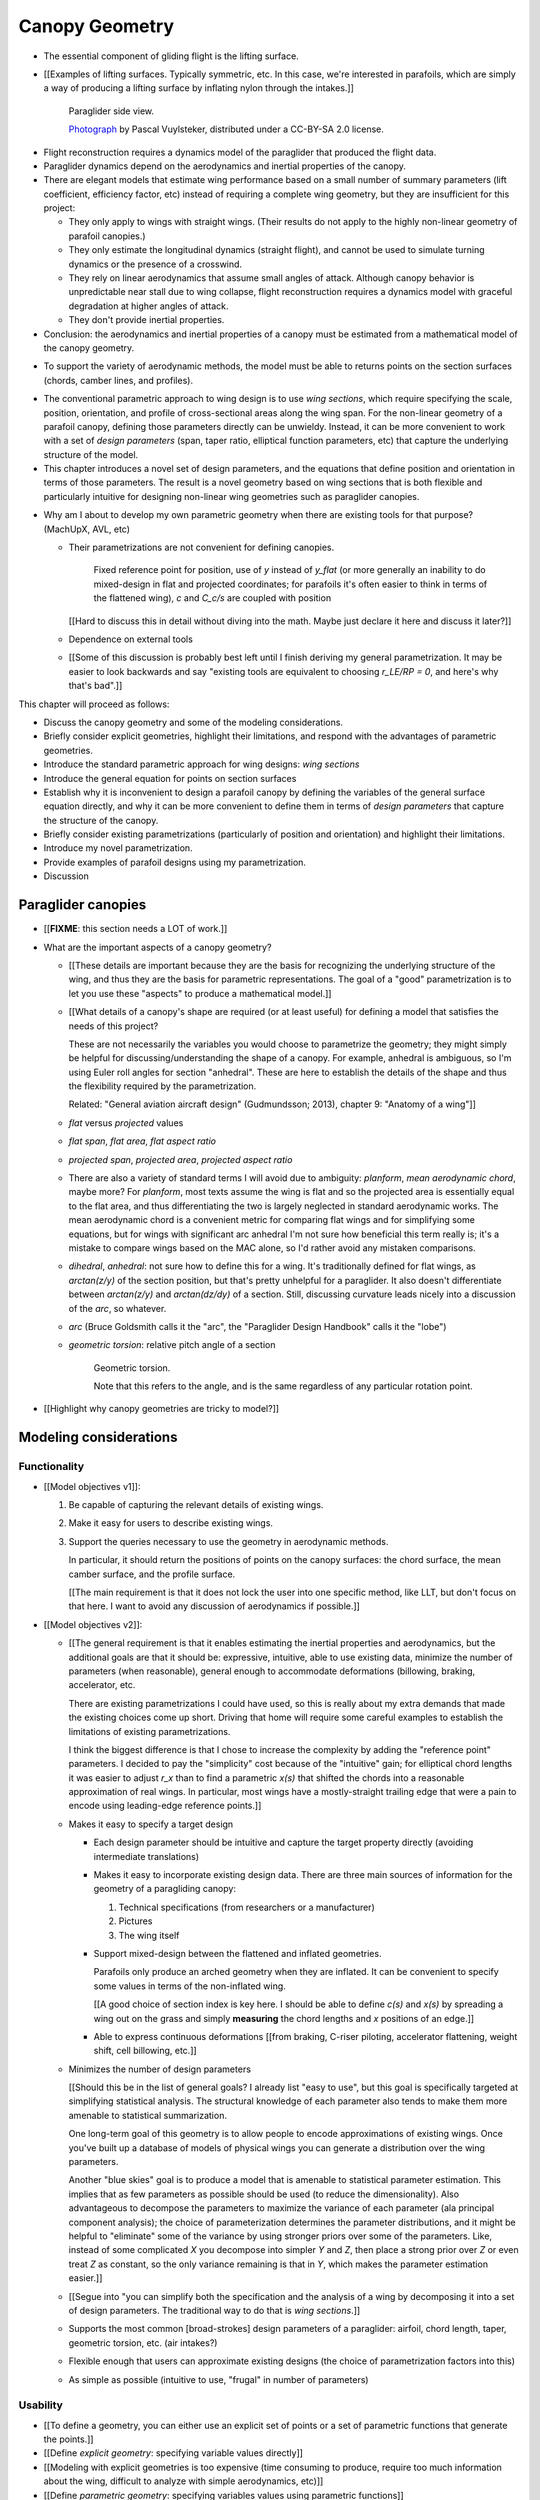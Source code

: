 ***************
Canopy Geometry
***************

.. Meta:

   A paraglider dynamics model requires the aerodynamics and inertial
   properties of the canopy, which can be estimated from the canopy geometry.

   This chapter develops a parametric canopy geometry. It starts with *wing
   sections*, which are the conventional basis for parametric wing models
   (since airfoil curves capture the structure of the profiles). Defining the
   section profiles in a local (airfoil) coordinate system establishes
   a general equation for points on the wing surfaces (chords, camber lines,
   or profiles). The section profiles require a scale, position, and
   orientation, which represent the fundamental design variables of the wing.
   The rest of the chapter presents a parametrization of those variables
   optimized for designing non-linear wing geometries. The design parameters
   are intended to be intuitive, convenient, and to support direct use of the
   most readily available canopy data: technical specifications and physical
   measurements. The major advantages of the parametrization over existing
   parametrizations are that (1) it enables designing position using points
   other than the leading edge, (2) it decouples the scale, position, and
   orientation parameters so they can be designed independently, and (3) it
   makes it easier to utilize the available data. The ability to approximate
   real wings is important because this model is intended to be used to
   reconstruct flights from real wings.


.. What is a canopy?

* The essential component of gliding flight is the lifting surface.

* [[Examples of lifting surfaces. Typically symmetric, etc. In this case,
  we're interested in parafoils, which are simply a way of producing
  a lifting surface by inflating nylon through the intakes.]]

  .. figure:: figures/paraglider/geometry/Wikimedia_Nova_X-Act.jpg
     :width: 75%

     Paraglider side view.

     `Photograph <https://www.flickr.com/photos/69401216@N00/2820146477/>`__ by
     Pascal Vuylsteker, distributed under a CC-BY-SA 2.0 license.

.. Why does this project need a mathematical model of the canopy geometry?

* Flight reconstruction requires a dynamics model of the paraglider that
  produced the flight data.

* Paraglider dynamics depend on the aerodynamics and inertial properties of
  the canopy.

* There are elegant models that estimate wing performance based on a small
  number of summary parameters (lift coefficient, efficiency factor, etc)
  instead of requiring a complete wing geometry, but they are insufficient
  for this project:

  * They only apply to wings with straight wings. (Their results do not
    apply to the highly non-linear geometry of parafoil canopies.)

  * They only estimate the longitudinal dynamics (straight flight), and
    cannot be used to simulate turning dynamics or the presence of
    a crosswind.

  * They rely on linear aerodynamics that assume small angles of attack.
    Although canopy behavior is unpredictable near stall due to wing
    collapse, flight reconstruction requires a dynamics model with graceful
    degradation at higher angles of attack.

  * They don't provide inertial properties.

* Conclusion: the aerodynamics and inertial properties of a canopy must be
  estimated from a mathematical model of the canopy geometry.


.. What are the model requirements?

* To support the variety of aerodynamic methods, the model must be able to
  returns points on the section surfaces (chords, camber lines, and profiles).


.. FIXME: random stuff about parametric models?

* The conventional parametric approach to wing design is to use *wing
  sections*, which require specifying the scale, position, orientation, and
  profile of cross-sectional areas along the wing span. For the non-linear
  geometry of a parafoil canopy, defining those parameters directly can be
  unwieldy. Instead, it can be more convenient to work with a set of *design
  parameters* (span, taper ratio, elliptical function parameters, etc) that
  capture the underlying structure of the model.

* This chapter introduces a novel set of design parameters, and the equations
  that define position and orientation in terms of those parameters. The
  result is a novel geometry based on wing sections that is both flexible and
  particularly intuitive for designing non-linear wing geometries such as
  paraglider canopies.


.. MISC?

* Why am I about to develop my own parametric geometry when there are existing
  tools for that purpose? (MachUpX, AVL, etc)

  * Their parametrizations are not convenient for defining canopies.

     Fixed reference point for position, use of `y` instead of `y_flat` (or
     more generally an inability to do mixed-design in flat and projected
     coordinates; for parafoils it's often easier to think in terms of the
     flattened wing), `c` and `C_c/s` are coupled with position

    [[Hard to discuss this in detail without diving into the math. Maybe just
    declare it here and discuss it later?]]

  * Dependence on external tools

  * [[Some of this discussion is probably best left until I finish deriving my
    general parametrization. It may be easier to look backwards and say
    "existing tools are equivalent to choosing `r_LE/RP = 0`, and here's why
    that's bad".]]


.. Roadmap

This chapter will proceed as follows:

* Discuss the canopy geometry and some of the modeling considerations.

* Briefly consider explicit geometries, highlight their limitations, and
  respond with the advantages of parametric geometries.

* Introduce the standard parametric approach for wing designs: *wing sections*

* Introduce the general equation for points on section surfaces

* Establish why it is inconvenient to design a parafoil canopy by defining the
  variables of the general surface equation directly, and why it can be more
  convenient to define them in terms of *design parameters* that capture the
  structure of the canopy.

* Briefly consider existing parametrizations (particularly of position and
  orientation) and highlight their limitations.

* Introduce my novel parametrization.

* Provide examples of parafoil designs using my parametrization.

* Discussion


Paraglider canopies
===================

.. Describe the physical system (geometry, structure, materials, etc), and the
   most common technical specifications (span, area, etc). The specs are
   structural summaries that can guide the choice of model parametrization.

* [[**FIXME**: this section needs a LOT of work.]]

* What are the important aspects of a canopy geometry?

  * [[These details are important because they are the basis for recognizing
    the underlying structure of the wing, and thus they are the basis for
    parametric representations. The goal of a "good" parametrization is to let
    you use these "aspects" to produce a mathematical model.]]

  * [[What details of a canopy's shape are required (or at least useful) for
    defining a model that satisfies the needs of this project?

    These are not necessarily the variables you would choose to parametrize
    the geometry; they might simply be helpful for discussing/understanding
    the shape of a canopy. For example, anhedral is ambiguous, so I'm using
    Euler roll angles for section "anhedral". These are here to establish the
    details of the shape and thus the flexibility required by the
    parametrization.

    Related: "General aviation aircraft design" (Gudmundsson; 2013),
    chapter 9: "Anatomy of a wing"]]

  * *flat* versus *projected* values

  * *flat span*, *flat area*, *flat aspect ratio*

  * *projected span*, *projected area*, *projected aspect ratio*

  * There are also a variety of standard terms I will avoid due to ambiguity:
    *planform*, *mean aerodynamic chord*, maybe more? For *planform*, most
    texts assume the wing is flat and so the projected area is essentially
    equal to the flat area, and thus differentiating the two is largely
    neglected in standard aerodynamic works. The mean aerodynamic chord is
    a convenient metric for comparing flat wings and for simplifying some
    equations, but for wings with significant arc anhedral I'm not sure how
    beneficial this term really is; it's a mistake to compare wings based on
    the MAC alone, so I'd rather avoid any mistaken comparisons.

  * *dihedral*, *anhedral*: not sure how to define this for a wing. It's
    traditionally defined for flat wings, as `arctan(z/y)` of the section
    position, but that's pretty unhelpful for a paraglider. It also doesn't
    differentiate between `arctan(z/y)` and `arctan(dz/dy)` of a section. Still,
    discussing curvature leads nicely into a discussion of the *arc*, so
    whatever.

  * *arc* (Bruce Goldsmith calls it the "arc", the "Paraglider Design
    Handbook" calls it the "lobe")

  * *geometric torsion*: relative pitch angle of a section

    .. figure:: figures/paraglider/geometry/airfoil/geometric_torsion.*

       Geometric torsion.

       Note that this refers to the angle, and is the same regardless of any
       particular rotation point.

* [[Highlight why canopy geometries are tricky to model?]]


Modeling considerations
=======================


Functionality
-------------

.. Define the functional goals of the canopy model

* [[Model objectives v1]]:

  1. Be capable of capturing the relevant details of existing wings.

  2. Make it easy for users to describe existing wings.

  3. Support the queries necessary to use the geometry in aerodynamic methods.

     In particular, it should return the positions of points on the canopy
     surfaces: the chord surface, the mean camber surface, and the profile
     surface.

     [[The main requirement is that it does not lock the user into one
     specific method, like LLT, but don't focus on that here. I want to avoid
     any discussion of aerodynamics if possible.]]

* [[Model objectives v2]]:

  * [[The general requirement is that it enables estimating the inertial
    properties and aerodynamics, but the additional goals are that it should
    be: expressive, intuitive, able to use existing data, minimize the number
    of parameters (when reasonable), general enough to accommodate
    deformations (billowing, braking, accelerator, etc.

    There are existing parametrizations I could have used, so this is really
    about my extra demands that made the existing choices come up short.
    Driving that home will require some careful examples to establish the
    limitations of existing parametrizations.

    I think the biggest difference is that I chose to increase the complexity
    by adding the "reference point" parameters. I decided to pay the
    "simplicity" cost because of the "intuitive" gain; for elliptical chord
    lengths it was easier to adjust `r_x` than to find a parametric `x(s)`
    that shifted the chords into a reasonable approximation of real wings. In
    particular, most wings have a mostly-straight trailing edge that were
    a pain to encode using leading-edge reference points.]]

  * Makes it easy to specify a target design

    * Each design parameter should be intuitive and capture the target
      property directly (avoiding intermediate translations)

    * Makes it easy to incorporate existing design data. There are three main
      sources of information for the geometry of a paragliding canopy:

      1. Technical specifications (from researchers or a manufacturer)

      2. Pictures

      3. The wing itself

    * Support mixed-design between the flattened and inflated geometries.

      Parafoils only produce an arched geometry when they are inflated. It
      can be convenient to specify some values in terms of the non-inflated
      wing.

      [[A good choice of section index is key here. I should be able to
      define `c(s)` and `x(s)` by spreading a wing out on the grass and
      simply **measuring** the chord lengths and `x` positions of an edge.]]

    * Able to express continuous deformations [[from braking, C-riser
      piloting, accelerator flattening, weight shift, cell billowing, etc.]]

  * Minimizes the number of design parameters

    [[Should this be in the list of general goals? I already list "easy to
    use", but this goal is specifically targeted at simplifying statistical
    analysis. The structural knowledge of each parameter also tends to make
    them more amenable to statistical summarization.

    One long-term goal of this geometry is to allow people to encode
    approximations of existing wings. Once you've built up a database of
    models of physical wings you can generate a distribution over the wing
    parameters.

    Another "blue skies" goal is to produce a model that is amenable to
    statistical parameter estimation. This implies that as few parameters
    as possible should be used (to reduce the dimensionality). Also
    advantageous to decompose the parameters to maximize the variance of
    each parameter (ala principal component analysis); the choice of
    parameterization determines the parameter distributions, and it might
    be helpful to "eliminate" some of the variance by using stronger priors
    over some of the parameters. Like, instead of some complicated `X` you
    decompose into simpler `Y` and `Z`, then place a strong prior over `Z` or
    even treat `Z` as constant, so the only variance remaining is that in
    `Y`, which makes the parameter estimation easier.]]

  * [[Segue into "you can simplify both the specification and the analysis of
    a wing by decomposing it into a set of design parameters. The traditional
    way to do that is *wing sections*.]]


  * Supports the most common [broad-strokes] design parameters of
    a paraglider: airfoil, chord length, taper, geometric torsion, etc. (air
    intakes?)

  * Flexible enough that users can approximate existing designs (the choice of
    parametrization factors into this)

  * As simple as possible (intuitive to use, "frugal" in number of parameters)


Usability
---------

.. Parameters are how you specify the design. Motivate parametric models (as
   opposed to explicit geometries), define "parametrization", and establish
   the importance of choosing a good parametrization.

* [[To define a geometry, you can either use an explicit set of points or
  a set of parametric functions that generate the points.]]

* [[Define *explicit geometry*: specifying variable values directly]]

* [[Modeling with explicit geometries is too expensive (time consuming to
  produce, require too much information about the wing, difficult to analyze
  with simple aerodynamics, etc)]]

* [[Define *parametric geometry*: specifying variables values using parametric
  functions]]

* [[Advantages of parametric geometries]]

  * Parametric designs try to balance simplicity and expressibility. Parameters
    "summarize" the structure. A good parametrization lets you focus on
    high-level design without forcing you into simplistic designs. **The goal
    is to find simple design parameters that capture the complex structure of
    the wing.** [[I'm interested in "easy to create, good enough"
    approximations of real wings, not physically-realistic simulations.]]

  * Parametric models let you standardize so you can compared models.

  * Parametric models make it much easier to place priors over model
    configurations. (You can probably build a metric for explicit geometries,
    but it would be tough.)

  * Parametric models use fewer parameters, which makes them more amenable to
    mathematical optimization methods. This is helpful for statistical
    parameter estimation, or wing performance optimization.


.. Define the functional goals of the canopy model parametrization

* [[The choice of parametrization affects how useable it is. What would make
  a good parametrization?]]

  * Some goals of a parametrization:

    * Capable of capturing the most important details (as simple as possible,
      but no simpler)

    * Intuitive

    * Preferably map easily onto the most readily-available summary values
      (like span). It needs to make it easy to work with technical specs.

  * When I say a good parametrization should be *intuitive*, I mean that it
    should match what you notice when you glance at a wing. The arc, the
    width, and the way the leading edge sweeps backwards are probably the most
    obvious. Or maybe you notice the trailing edge more; whatever you notice
    is what I mean by "intuitive".

  * The choice of parametrization is influence by what details you want to be
    able to represent / capture. The final model will be an approximation of
    the real wing, so you need to decide up from what details you want to
    capture (and thus what details you're happy to lose).

  * You should be able to specify the design target directly. If you want
    to position a particular part of the wing at a particular position, you
    should be able to say that explicitly without needing to translate (eg, if
    you want to position the trailing edge you shouldn't be required to
    describe it in terms of the chord length, orientation, and leading edge
    position).

  * Design parameters should be independent. You shouldn't need to change one
    to satisfy another. This is directly related to the idea of "specifying
    each target directly". How you position a section should be independent of
    the chord length or how you orient that section.


Wing design using sections
==========================

.. Introduce designing a wing using "wing sections". They're the conventional
   starting point for parametrizing a wing geometry (airfoil curves capture the
   structure of the section profiles). Choosing to define the surfaces using
   points in the wing sections establishes the general form of the parametric
   model.

.. See `notes-2020w47:Canopy parametrizations` for a discussion

A canopy geometry model defines the shape of a canopy as a collection of
surfaces: the chord surface, the mean camber surface, and the profile surface.
[[FIXME: not sure I agree with this statement. Unclear. A shape is just
a shape. Granted, a canopy geometry must PROVIDE those surfaces.]]

* [[Parametric models are better, so we want a parametric canopy geometry.]]

* [[There is already a standard parametric method for wings: *wing sections*]]

* Instead of designing the 3D shape directly, the wing is sliced into 2D
  cross-sections and the wing design process is decomposed into two steps:

  1. Specify the scale, position, and orientation of each section

  2. Specify the profile at each section, which defines the upper and lower
     surfaces.

  [[**Why are these just two steps? Why not four? Why not one?** They're all
  linked together, after all. If I'm not defining a "chord surface" then it's
  not clear that "scale, position, orientation" are fundamentally a group.
  **Counterpoint**: Gudmundsson says wing design is about designing two 2D
  components: the *planform* and the *profile*, so I guess his idea of
  "planform" sort of matches my idea of a chord surface, except that the chord
  surface is more like a 2D manifold in 3D (it's not restricted to a plane).]]

.. figure:: figures/paraglider/geometry/wing_sections2.svg

   Wing section profiles.

   Note that section profiles are not the same thing as the ribs of a parafoil.
   Parafoil ribs are the internal structure that produce the desired section
   profile at specific points along the span.


Section profiles
----------------

[[I feel like I should discuss these first since they define some of the
terminology I need, like *chord*. **FIXME**: can you define the geometry
without defining airfoils yet? Is it better that way?]]

[[Should I write a separate chapter about airfoils? Their purpose, geometry,
coefficients, behavior, etc. I don't like separating those topics, but I also
don't want to discuss section coefficients in this chapter. I do need some
geometry terminology here though, like *chord*, *camber line*, etc.]]

[[**Key terms and concepts to define in this section**: upper surface, lower
surface, leading edge, trailing edge, chord line, mean camber line, thickness,
thickness convention, 2D aerodynamic coefficients.]]

Related work:

* :cite:`abbott1959TheoryWingSections`

* :cite:`bertin2014AerodynamicsEngineers`, Sec:5.2


.. Outline

   * Define *section profile* (airfoil)

   * Show how airfoils generate the upper and lower surfaces.

   * Discuss how the choice of airfoil effects wing performance

   * Discuss how the profile can vary along the span

   * Discuss how the profile behaves/changes in-flight

     Distortions due to billowing, braking, etc. (We will be ignoring these,
     but you can use the section indices to deal with them.)

.. figure:: figures/paraglider/geometry/airfoil/airfoil_examples.*

   Airfoils examples.

An airfoil is defined by a camber line, a thickness function, and a thickness
convention. [[FIXME: This is just one specific way to defining the profile
curve; you could just as easily provide an explicit set of points.]]

Here's a diagram of the basic airfoil geometric properties:

.. figure:: figures/paraglider/geometry/airfoil/airfoil_diagram.*
   :name: airfoil_diagram

   Components of an airfoil.

There are two conventions measuring the airfoil thickness; this convention
also determines what point is designated the *leading edge*. The leading and
trailing edge of a wing section are arbitrary points that define the *chord*;
the chord is used to nondimensionalize the airfoil geometry and define the
local *angle of attack*.

.. figure:: figures/paraglider/geometry/airfoil/NACA-6412-thickness-conventions.*
   :name: airfoil_thickness

   Airfoil thickness conventions.


General equation
----------------

Choosing to model a wing using wing sections means that the wing surfaces are
defined by airfoils, which are 2D curves that lie in the section coordinate
systems. By convention, points in the wing sections are defined relative to
the section leading edges, so all of the canopy surfaces are naturally defined
in terms of points relative to the section leading edges. [[FIXME: wording.]]

Let :math:`\mathrm{P}` represent any point in a wing section, and
:math:`\mathrm{LE}` be the leading edge of that section. In the `notation
<_common_notation>`_ of this paper, a general equation for the position of
that point :math:`\mathrm{P}` with respect to the canopy origin
:math:`\mathrm{O}`, written in terms of the canopy coordinate system
:math:`c`, is:

.. Unparametrized (explicit geometry?) equation

.. math::

   \vec{r}_{\mathrm{P}/\mathrm{O}}^c = \vec{r}_{P/LE}^c + \vec{r}_{LE/O}^c

In this paper, the canopy coordinate system is defined by the canopy *root*
(the central section). Points in section (local) coordinate systems
:math:`s` must be rotated into the canopy (global) coordinate system. Given
the *direction cosine matrix* :math:`\mat{C}_{c/s}` between the section and
canopy coordinate systems, the general equation for points relative to the
canopy origin can be written in terms of points in section coordinates:

.. math::

   \vec{r}_{P/LE}^c = \mat{C}_{c/s} \vec{r}_{P/LE}^s

Furthermore, because an airfoil is defined in a 2D airfoil coordinate system,
another transformation is required, from airfoil coordinates to section
coordinates. The convention for airfoil coordinates places the origin at the
leading edge, with the x-axis pointing from the leading edge to the trailing
edge, and the y-axis oriented towards the upper surface. This paper uses
a front-right-down convention for the 3D section coordinates, so the 2D
airfoil coordinates can be transformed into 3D section coordinates with
a matrix transformation:

.. math::

   \mat{T}_{s/a} \defas \begin{bmatrix}
      -1 & 0 \\
      0 & 0\\
      0 & -1
   \end{bmatrix}

Lastly, by convention, airfoil geometries are normalized to a unit chord, so
the section geometry defined by the airfoil must be scaled by the section
chord :math:`c`. Writing the points in terms of scaled airfoil coordinates:

.. math::

   \vec{r}_{P/LE}^c = \mat{C}_{c/s} \mat{T}_{s/a} \, c \, \vec{r}_{P/LE}^a

.. This is the suboptimal "general" parametrization

The complete general equation is then:

.. math::

   \vec{r}_{\mathrm{P}/\mathrm{O}}^c =
     \mat{C}_{c/s} \mat{T}_{s/a} \, c \, \vec{r}_{P/LE}^a
     + \vec{r}_{LE/O}^c

In this form it is clear that a complete geometry definition requires
definitions of four variables:

1. Scale: :math:`c`

2. Position: :math:`\vec{r}_{LE/O}^c`

3. Orientation: :math:`\mat{C}_{c/s}`

4. Profile: :math:`\vec{r}_{P/LE}^a`

This general equation is very expressive, but a bit of a pain to work with
directly. It's often more convenient to define the variables in terms of
functions of simple *design parameters* that encode the significant structure
of the wing.


Parametric design
-----------------

.. Introduces a novel parametrization of the general equation that makes it
   easier to design parafoil canopies. Start by describing and "ideal"
   design workflow, and demonstrate the convenience of this result.

   Chooses a definition of the section index; defines independent reference
   points for x, y, and z; sets `r_y = r_z`; defines the section DCM using
   `dz/dy` and `\theta` (so you design `theta(s)` and `yz(s)` instead of
   specifying the section DCM directly).


[[By this point I've introduced wing sections (the conventional starting point
for parametrizing a wing geometry) which naturally resulted in a general
equation that specifies the points on the wing surfaces (chords, camber lines,
or profiles) in terms of points in the wing sections. The general equation is
defined in terms of four variables: scale, position, orientation, and points.
Each variable must be defined. Defining each variable explicitly is a pain, so
we want parametric functions of simple *design parameters* that define the
variables. The airfoil geometry already parametrized the points, now I need to
parametrize the others.]]


.. Introduce my simplified parametrization for parafoils

It's annoying to design the section leading edges directly. Instead, define it
using more convenient *design parameters*:

.. math::

   \vec{r}_{LE/O}^c = \vec{r}_{RP/O}^c + \vec{r}_{LE/RP}^c

Where `RP` are as-yet nebulous "reference points" and :math:`\vec{r}_{RP/O}^c`
are the design curves (`x(s)` and `yz(s)`, in my case). This lets you choose
reference points other than the leading edges, and position those points
explicitly in the wing coordinate system. (Note that the leading edges remain
the origin of the section coordinate systems.)

In my case I chose to define the reference points using positions on the
section chords:

.. math::

   \vec{r}_{LE/RP}^c = \mat{R} \mat{C}_{c/s} c\, \hat{x}^s_s

.. math::

   \mat{R} \defas \begin{bmatrix}
      r_x & 0 & 0\\
      0 & r_{yz} & 0\\
      0 & 0 & r_{yz}
   \end{bmatrix}

* Some advantages of my parametrization:

  1. Make it particularly easy to capture the important details of a parafoil
     canopy

  2. Makes it easier to design in mixed flat and inflated geometries

  3. Supports aerodynamic analysis via section coefficient data (partly by
     keeping the y-axes in the yz-plane).


* **Oh hey, I just figured out how my choice of reference point works!** Think
  of `c * C_c/s @ xhat` as a vector of derivatives: how much you would change
  in x, y, and z as you moved one chord length from the LE to the TE. The
  vector `c * C_c/s @ xhat` is essentially `<dx/dr, dy/dr, dz/dr>` (where `0
  <= r <= 1` is the parameter for choosing points along the chord). Applying
  `diag(r_x, r_y, r_z)` just scales them.


EXTRA
-----

* Problems with the general surface equation

  * It's too flexible: it doesn't impose any restrictions on the values of the
    variables, meaning it allows design layouts that can't be (reasonably)
    analyzed using section coefficient data. It forces all the responsibility
    on the designer to produce a useable wing definition.

  * It's not flexible enough: it requires the designer to use the section
    leading edges to position the sections. In many cases it is more
    convenient to position with other points, such as the quarter-chord,
    trailing edge, etc. [[If a designer wants to define a wing using some
    other reference point they cannot do it directly; they must specify the
    shape indirectly by manually calculating the corresponding leading edge
    position.]]

* [[The general equation is the result of designing via wing sections. The
  whole point is that you start by defining the section profiles, then
  position them relative to the canopy origin to produce the final wing.
  Splitting `r_P/O` into `r_P/LE` and `r_LE/O` is the natural (general) result
  of designing with wing sections; I suppose it's sort of a parametrization of
  the surfaces, but that's not the "parametrization" I'll be talking about
  later. **I need to give a more complete definition of the airfoil geometry
  in terms of `r_P/LE` before I introduce the general equation to make it more
  obvious what those two components mean.**]]

* Should I introduce scale, position, etc **before** the general equation, or
  should I define the general equation as part of the "design with wing
  sections" section, and naturally segue from "what the math produced" into
  a discussion of those four parameters?

  That'd work nicely if I can **clearly** motivate each step of the derivation
  of the general equation.


Examples of chord surfaces
==========================

.. Chord surface of designs made using the "optimized" parametrization.


Example 1
---------

.. figure:: figures/paraglider/geometry/canopy/examples/build/flat1_curves.*

.. figure:: figures/paraglider/geometry/canopy/examples/build/flat1_canopy_chords.*


Example 2
---------

Words here.

.. figure:: figures/paraglider/geometry/canopy/examples/build/flat2_curves.*

.. figure:: figures/paraglider/geometry/canopy/examples/build/flat2_canopy_chords.*


Example 3
---------

Words here.

.. figure:: figures/paraglider/geometry/canopy/examples/build/flat3_curves.*

.. figure:: figures/paraglider/geometry/canopy/examples/build/flat3_canopy_chords.*


Example 4
---------

Words here.

.. figure:: figures/paraglider/geometry/canopy/examples/build/flat4_curves.*

.. figure:: figures/paraglider/geometry/canopy/examples/build/flat4_canopy_chords.*


Example 5
---------

[[FIXME: describe the "anhedral" correctly]]

A circular arc with a mean anhedral of 33 degrees:

.. figure:: figures/paraglider/geometry/canopy/examples/build/elliptical1_curves.*

.. figure:: figures/paraglider/geometry/canopy/examples/build/elliptical1_canopy_chords.*


Example 6
---------

[[FIXME: describe the "anhedral" correctly]]

A circular arc with a mean anhedral of 44 degrees:

.. figure:: figures/paraglider/geometry/canopy/examples/build/elliptical2_curves.*

.. figure:: figures/paraglider/geometry/canopy/examples/build/elliptical2_canopy_chords.*

Example 7
---------

[[FIXME: describe the "anhedral" correctly]]

An elliptical arc with a mean anhedral of 30 degrees and a wingtip anhedral of
89 degrees:

.. figure:: figures/paraglider/geometry/canopy/examples/build/elliptical3_curves.*

.. figure:: figures/paraglider/geometry/canopy/examples/build/elliptical3_canopy_chords.*


Example: The Manta
------------------

The "manta ray" is a great demo for `r_x`.

.. figure:: figures/paraglider/geometry/canopy/examples/build/manta1_curves.*

.. figure:: figures/paraglider/geometry/canopy/examples/build/manta1_canopy_chords.*

   "Manta ray" with :math:`r_x = 0`


.. figure:: figures/paraglider/geometry/canopy/examples/build/manta2_curves.*

.. figure:: figures/paraglider/geometry/canopy/examples/build/manta2_canopy_chords.*

   "Manta ray" with :math:`r_x = 0.5`


.. figure:: figures/paraglider/geometry/canopy/examples/build/manta3_curves.*

.. figure:: figures/paraglider/geometry/canopy/examples/build/manta3_canopy_chords.*

   "Manta ray" with :math:`r_x = 1.0`



Examples of completed wings
===========================

Assigning a NACA 23015 airfoil to some of the previous examples:

.. figure:: figures/paraglider/geometry/canopy/examples/build/flat4_canopy_airfoils.*

.. figure:: figures/paraglider/geometry/canopy/examples/build/elliptical1_canopy_airfoils.*

Building a wing from 2D cross-sections also provides computational benefits
for estimating the aerodynamic performance of the 3D wing, as discussed in
:ref:`canopy_aerodynamics:Section Coefficients`.

[[Maybe link forward to :ref:`canopy_aerodynamics:Case Study`, where
I implement Belloc's wing using this geometry.]]


Discussion
==========

Advantages
----------

[[Is this a discussion of my parametrization of the chord surface, or of
parametric functions, or...?]]

* Using arbitrary reference points is great because (1) they decouple the
  parameters (so you can change one without needing to modify the others) and
  (2) they allow the designer to directly target the aspects of the design
  they're interested in (eg, you don't have to specify rotation points)

* The equations are simple, so implementation is simple.

* No constraints on the form of the design parameters. You can use (mostly)
  arbitrary functions for the curves, like linear interpolators or Bezier
  curves. This makes it easy to design custom curve shapes, and it makes it
  easy to recreate a geometry that was specified in points (like in Belloc).
  You can use Bezier curves if you want. [[This probably isn't unique to this
  parametrization.]]

* As a generative model, it's easy to integrate into a CAD or 3D modeling
  program that can choose how to sample from the surface. [[Again, this isn't
  unique to this parametrization.]]

* Parametric design functions have significant advantages over explicit
  functions (ie, specifying a set of points and using linear interpolation):

  * Parametric functions are amenable to mathematical optimization routines,
    such as exploring performance behaviors or performing statistical parameter
    estimation (fitting a model to flight data).

  * Explicit (as opposed to parametric) representations make it difficult to
    incorporate deformations. There are a variety of interesting situations that
    deform a paraglider wing: trailing edge deflections due to braking, C-riser
    piloting, accelerator flattening, weight shift, cell billowing, etc.

  * [[These statements are true, but again: not unique to this
    parametrization?]]

* Parametric design parameters can be parametrized to produce cells,
  billowing, weight shift deformations, etc? [[Again: not unique.]]


Limitations
-----------

* This geometry does not impose any constraints on self-intersections.
  Self-intersections can occur if the chord surface is excessively curved (so
  the surface intersects itself), or if the thickness of an airfoil causes the
  inner surface of a radius to overlap. [[These are limitations of the general
  equation that are inherited by this parametrization. If I allowed section
  yaw then you'd have this issue for that too.]]

  I've accepted this limitation with the understanding that the equations are
  intended to be as simple as possible, and reasonable wing designs are
  unlikely to be impacted. If these geometric constraints are important for
  a design then the geometry can be validated as an additional post-processing
  step instead of polluting these equations.

* I'm explicitly disallowing section-yaw (so no wedge-shaped segments), and
  assume that the section y-axes are all parallel to the body y-axis when the
  wing is flat. I'm not sure how accurate that is.

* I haven't described how to implement cells using parametric functions.

* Doesn't model structure like internal ribs


EXTRA
=====

* Using a chord surface to define a wing:

  * Do I like using "O" for the wing origin? It's basically the origin for the
    entire wing; my only gripe is that I don't like using "O" in math since it
    looks like a zero. Also, do I need a name for the origin of the chord
    surface?

  * Wing origin offset: the chord surface uses it's own coordinate system,
    with its origin defined by the origins of the reference position curves.
    For the wing I'm defining origin as the leading edge of the central
    section. Thus, the chord surface positions an extra translation to get the
    coordinates in the wing's coordinate system. (If the central section has
    no geometric torsion then it's simply an x-offset `x(0) + r_x(0) * c(0)`,
    right?)
